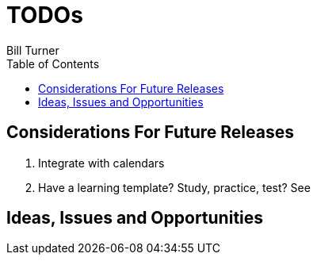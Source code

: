 = TODOs
Bill Turner
:toc:
:toc-placement!:

toc::[]

== Considerations For Future Releases ==
. Integrate with calendars
. Have a learning template? Study, practice, test? See 

== Ideas, Issues and Opportunities ==
